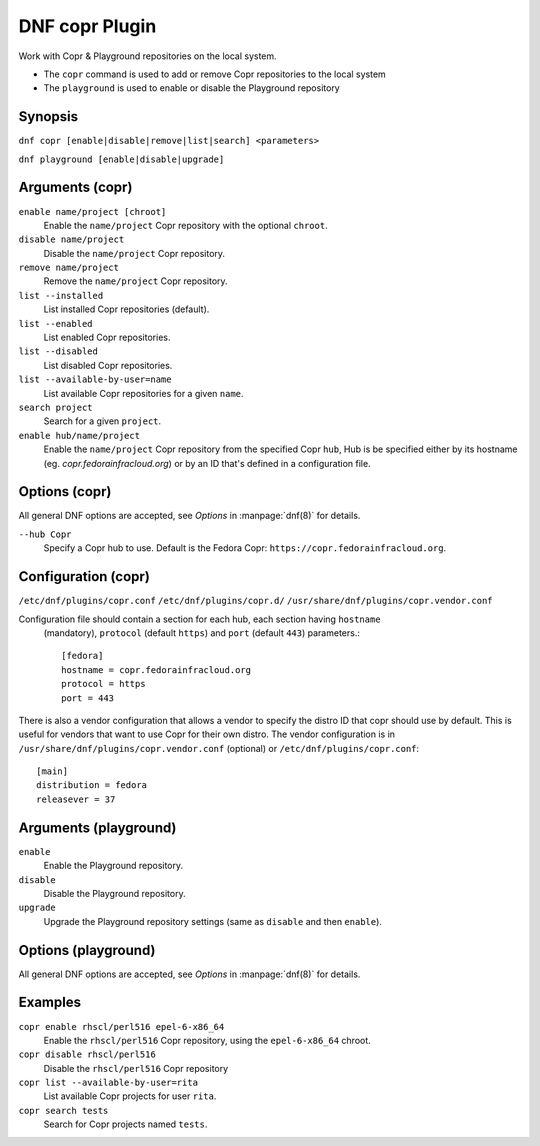 ..
  Copyright (C) 2014  Red Hat, Inc.

  This copyrighted material is made available to anyone wishing to use,
  modify, copy, or redistribute it subject to the terms and conditions of
  the GNU General Public License v.2, or (at your option) any later version.
  This program is distributed in the hope that it will be useful, but WITHOUT
  ANY WARRANTY expressed or implied, including the implied warranties of
  MERCHANTABILITY or FITNESS FOR A PARTICULAR PURPOSE.  See the GNU General
  Public License for more details.  You should have received a copy of the
  GNU General Public License along with this program; if not, write to the
  Free Software Foundation, Inc., 51 Franklin Street, Fifth Floor, Boston, MA
  02110-1301, USA.  Any Red Hat trademarks that are incorporated in the
  source code or documentation are not subject to the GNU General Public
  License and may only be used or replicated with the express permission of
  Red Hat, Inc.

===============
DNF copr Plugin
===============

Work with Copr & Playground repositories on the local system.

* The ``copr`` command is used to add or remove Copr repositories to the local system
* The ``playground`` is used to enable or disable the Playground repository

--------
Synopsis
--------

``dnf copr [enable|disable|remove|list|search] <parameters>``

``dnf playground [enable|disable|upgrade]``

----------------
Arguments (copr)
----------------

``enable name/project [chroot]``
    Enable the ``name/project`` Copr repository with the optional ``chroot``.

``disable name/project``
    Disable the ``name/project`` Copr repository.

``remove name/project``
    Remove the ``name/project`` Copr repository.

``list --installed``
    List installed Copr repositories (default).

``list --enabled``
    List enabled Copr repositories.

``list --disabled``
    List disabled Copr repositories.

``list --available-by-user=name``
    List available Copr repositories for a given ``name``.

``search project``
    Search for a given ``project``.

``enable hub/name/project``
    Enable the ``name/project`` Copr repository from the specified Copr ``hub``,
    Hub is be specified either by its hostname (eg. `copr.fedorainfracloud.org`)
    or by an ID that's defined in a configuration file.

--------------
Options (copr)
--------------

All general DNF options are accepted, see `Options` in :manpage:`dnf(8)` for details.

``--hub Copr``
    Specify a Copr hub to use. Default is the Fedora Copr: ``https://copr.fedorainfracloud.org``.

--------------------
Configuration (copr)
--------------------

``/etc/dnf/plugins/copr.conf``
``/etc/dnf/plugins/copr.d/``
``/usr/share/dnf/plugins/copr.vendor.conf``

Configuration file should contain a section for each hub, each section having ``hostname``
 (mandatory), ``protocol`` (default ``https``) and ``port`` (default ``443``) parameters.::

  [fedora]
  hostname = copr.fedorainfracloud.org
  protocol = https
  port = 443


There is also a vendor configuration that allows a vendor to specify the distro ID that copr should use by default.
This is useful for vendors that want to use Copr for their own distro. The vendor configuration is in
``/usr/share/dnf/plugins/copr.vendor.conf`` (optional) or ``/etc/dnf/plugins/copr.conf``::

  [main]
  distribution = fedora
  releasever = 37
----------------------
Arguments (playground)
----------------------

``enable``
    Enable the Playground repository.

``disable``
    Disable the Playground repository.

``upgrade``
    Upgrade the Playground repository settings (same as ``disable`` and then ``enable``).

--------------------
Options (playground)
--------------------

All general DNF options are accepted, see `Options` in :manpage:`dnf(8)` for details.

--------
Examples
--------

``copr enable rhscl/perl516 epel-6-x86_64``
    Enable the ``rhscl/perl516`` Copr repository, using the ``epel-6-x86_64`` chroot.

``copr disable rhscl/perl516``
    Disable the ``rhscl/perl516`` Copr repository

``copr list --available-by-user=rita``
    List available Copr projects for user ``rita``.

``copr search tests``
    Search for Copr projects named ``tests``.
